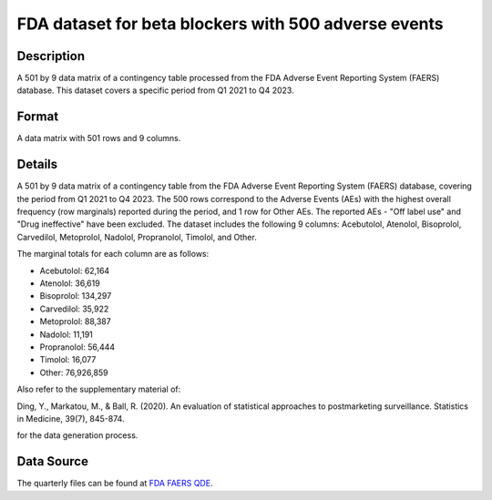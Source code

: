 .. _betablocker500:

FDA dataset for beta blockers with 500 adverse events
=====================================================

Description
-----------

A 501 by 9 data matrix of a contingency table processed from the FDA Adverse Event Reporting System (FAERS) database. 
This dataset covers a specific period from Q1 2021 to Q4 2023.

Format
------

A data matrix with 501 rows and 9 columns.

Details
-------

A 501 by 9 data matrix of a contingency table from the FDA Adverse Event Reporting System (FAERS) database, covering the period from Q1 2021 to Q4 2023.
The 500 rows correspond to the Adverse Events (AEs) with the highest overall frequency (row marginals) reported during the period, and 1 row for Other AEs.
The reported AEs - "Off label use" and "Drug ineffective" have been excluded.
The dataset includes the following 9 columns: Acebutolol, Atenolol, Bisoprolol, Carvedilol, Metoprolol, Nadolol, Propranolol, Timolol, and Other.

The marginal totals for each column are as follows:

- Acebutolol: 62,164
- Atenolol: 36,619
- Bisoprolol: 134,297
- Carvedilol: 35,922
- Metoprolol: 88,387
- Nadolol: 11,191
- Propranolol: 56,444
- Timolol: 16,077
- Other: 76,926,859

Also refer to the supplementary material of:

Ding, Y., Markatou, M., & Ball, R. (2020). An evaluation of statistical approaches to postmarketing surveillance. Statistics in Medicine, 39(7), 845-874.

for the data generation process.

Data Source
------------

The quarterly files can be found at `FDA FAERS QDE <https://fis.fda.gov/extensions/FPD-QDE-FAERS/FPD-QDE-FAERS.html>`_.


